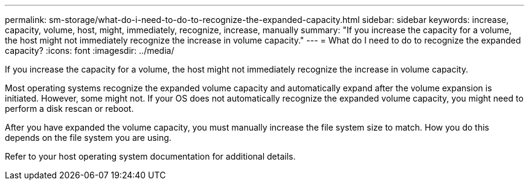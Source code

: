 ---
permalink: sm-storage/what-do-i-need-to-do-to-recognize-the-expanded-capacity.html
sidebar: sidebar
keywords: increase, capacity, volume, host, might, immediately, recognize, increase, manually
summary: "If you increase the capacity for a volume, the host might not immediately recognize the increase in volume capacity."
---
= What do I need to do to recognize the expanded capacity?
:icons: font
:imagesdir: ../media/

[.lead]
If you increase the capacity for a volume, the host might not immediately recognize the increase in volume capacity.

Most operating systems recognize the expanded volume capacity and automatically expand after the volume expansion is initiated. However, some might not. If your OS does not automatically recognize the expanded volume capacity, you might need to perform a disk rescan or reboot.

After you have expanded the volume capacity, you must manually increase the file system size to match. How you do this depends on the file system you are using.

Refer to your host operating system documentation for additional details.
